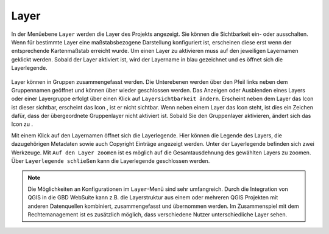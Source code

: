 .. _LY:

Layer
=====


In der Menüebene |layers| ``Layer`` werden die Layer des Projekts angezeigt. Sie können die Sichtbarkeit ein- oder ausschalten. Wenn für bestimmte Layer eine maßstabsbezogene Darstellung konfiguriert ist, erscheinen diese erst wenn der entsprechende Kartenmaßstab erreicht wurde. Um einen Layer zu aktivieren muss auf den jeweiligen Layernamen geklickt werden. Sobald der Layer aktiviert ist, wird der Layername in blau gezeichnet und es öffnet sich die Layerlegende.

.. figure:: ../../../screenshots/de/client-user/layer.png
  :align: center

Layer können in Gruppen zusammengefasst werden. Die Unterebenen werden über den Pfeil links neben dem Gruppennamen geöffnet |showother| und können über |hideother| wieder geschlossen werden.
Das Anzeigen oder Ausblenden eines Layers oder einer Layergruppe erfolgt über einen Klick auf |showlayer| ``Layersichtbarkeit ändern``. Erscheint neben dem Layer das Icon |showlayer| ist dieser sichtbar, erscheint das Icon |hidelayer|, ist er nicht sichtbar. Wenn neben einem Layer das |grouplayer| Icon steht, ist dies ein Zeichen dafür, dass der übergeordnete Gruppenlayer nicht aktiviert ist. Sobald Sie den Gruppenlayer aktivieren, ändert sich das Icon zu |showlayer|.

Mit einem Klick auf den Layernamen öffnet sich die Layerlegende. Hier können die Legende des Layers, die dazugehörigen Metadaten sowie auch Copyright Einträge angezeigt werden. Unter der Layerlegende befinden sich zwei Werkzeuge. Mit |zoom_layer| ``Auf den Layer zoomen`` ist es möglich auf die Gesamtausdehnung des gewählten Layers zu zoomen. Über |cancel| ``Layerlegende schließen`` kann die Layerlegende geschlossen werden.

.. note::
 Die Möglichkeiten an Konfigurationen im |layers| ``Layer``-Menü sind sehr umfangreich. Durch die Integration von QGIS in die GBD WebSuite kann z.B. die Layerstruktur aus einem oder mehreren QGIS Projekten mit anderen Datenquellen kombiniert, zusammengefasst und übernommen werden. Im Zusammenspiel mit dem Rechtemanagement ist es zusätzlich möglich, dass verschiedene Nutzer unterschiedliche Layer sehen.



 .. |menu| image:: ../../../images/baseline-menu-24px.svg
   :width: 30em
 .. |showlayer| image:: ../../../images/baseline-visibility-24px-blue.svg
   :width: 30em
 .. |hidelayer| image:: ../../../images/baseline-visibility_off-24px-gray.svg
   :width: 30em
 .. |grouplayer| image:: ../../../images/baseline-visibility-24px-gray.svg
   :width: 30em
 .. |layers| image:: ../../../images/baseline-layers-24px.svg
   :width: 30em
 .. |showother| image:: ../../../images/baseline-chevron_right-24px.svg
   :width: 30em
 .. |hideother| image:: ../../../images/baseline-expand_more-24px.svg
   :width: 30em
 .. |cancel| image:: ../../../images/baseline-close-24px.svg
   :width: 30em
 .. |zoom_layer| image:: ../../../images/baseline-zoom_out_map-24px.svg
   :width: 30em
 .. |off_layer| image:: ../../../images/sharp-layers_clear-24px.svg
   :width: 30em
 .. |edit_layer| image:: ../../../images/baseline-create-24px.svg
   :width: 30em
